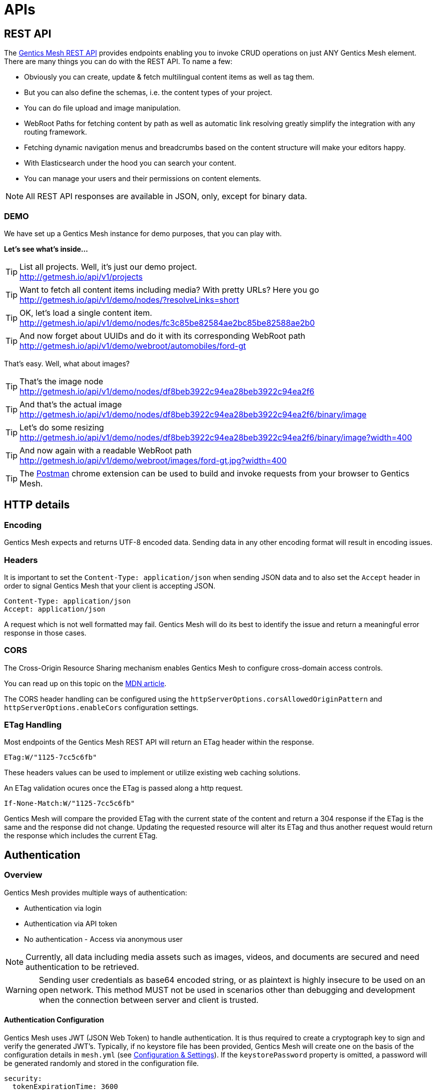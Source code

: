 :toc-title: APIs

= APIs

== REST API

The link:raml[Gentics Mesh REST API] provides endpoints enabling you to invoke CRUD operations on just ANY Gentics Mesh element. 
There are many things you can do with the REST API. To name a few:

* Obviously you can create, update & fetch multilingual content items as well as tag them.
* But you can also define the schemas, i.e. the content types of your project.
* You can do file upload and image manipulation.
* WebRoot Paths for fetching content by path as well as automatic link resolving greatly simplify the integration with any routing framework.
* Fetching dynamic navigation menus and breadcrumbs based on the content structure will make your editors happy.
* With Elasticsearch under the hood you can search your content.
* You can manage your users and their permissions on content elements.

NOTE: All REST API responses are available in JSON, only, except for binary data.

=== DEMO

We have set up a Gentics Mesh instance for demo purposes, that you can play with.

*Let's see what's inside...*

.List all projects. Well, it's just our demo project.
[TIP]
http://getmesh.io/api/v1/projects

.Want to fetch all content items including media? With pretty URLs? Here you go
[TIP]
http://getmesh.io/api/v1/demo/nodes/?resolveLinks=short

.OK, let's load a single content item.
[TIP]
http://getmesh.io/api/v1/demo/nodes/fc3c85be82584ae2bc85be82588ae2b0

.And now forget about UUIDs and do it with its corresponding WebRoot path
[TIP]
http://getmesh.io/api/v1/demo/webroot/automobiles/ford-gt

That's easy. Well, what about images?

.That's the image node
[TIP]
http://getmesh.io/api/v1/demo/nodes/df8beb3922c94ea28beb3922c94ea2f6

.And that's the actual image
[TIP]
http://getmesh.io/api/v1/demo/nodes/df8beb3922c94ea28beb3922c94ea2f6/binary/image

.Let's do some resizing
[TIP]
http://getmesh.io/api/v1/demo/nodes/df8beb3922c94ea28beb3922c94ea2f6/binary/image?width=400

.And now again with a readable WebRoot path
[TIP]
http://getmesh.io/api/v1/demo/webroot/images/ford-gt.jpg?width=400

TIP: The https://chrome.google.com/webstore/detail/postman/fhbjgbiflinjbdggehcddcbncdddomop?hl=en[Postman] chrome extension can be used to build and invoke requests from your browser to Gentics Mesh.

== HTTP details

//=== Security/SSL

=== Encoding

Gentics Mesh expects and returns UTF-8 encoded data. Sending data in any other encoding format will result in encoding issues.

=== Headers

It is important to set the ```Content-Type: application/json``` when sending JSON data and to also set the ```Accept``` header in order to signal Gentics Mesh that your client is accepting JSON.

[source,bash]
----
Content-Type: application/json
Accept: application/json
----

A request which is not well formatted may fail. Gentics Mesh will do its best to identify the issue and return a meaningful error response in those cases.

=== CORS

The Cross-Origin Resource Sharing mechanism enables Gentics Mesh to configure cross-domain access controls.

You can read up on this topic on the link:https://developer.mozilla.org/en-US/docs/Web/HTTP/Access_control_CORS[MDN article].

The CORS header handling can be configured using the ```httpServerOptions.corsAllowedOriginPattern``` and ```httpServerOptions.enableCors``` configuration settings.

=== ETag Handling

Most endpoints of the Gentics Mesh REST API will return an ETag header within the response. 

```
ETag:W/"1125-7cc5c6fb"
```

These headers values can be used to implement or utilize existing web caching solutions.

An ETag validation ocures once the ETag is passed along a http request.  

```
If-None-Match:W/"1125-7cc5c6fb"
```

Gentics Mesh will compare the provided ETag with the current state of the content and return a 304 response if the ETag is the same and the response did not change. Updating the requested resource will alter its ETag and thus another request would return the response which includes the current ETag.

//=== Error Codes


== Authentication

=== Overview

Gentics Mesh provides multiple ways of authentication:

* Authentication via login
* Authentication via API token
* No authentication - Access via anonymous user

NOTE: Currently, all data including media assets such as images, videos, and documents are secured and need authentication to be retrieved.

WARNING: Sending user credentials as base64 encoded string, or as plaintext is highly insecure to be used on an open network. This method MUST not be used in scenarios other than debugging and development when the connection between server and client is trusted.

==== Authentication Configuration

Gentics Mesh uses JWT (JSON Web Token) to handle authentication. It is thus required to create a cryptograph key to sign and verify the generated JWT's. 
Typically, if no keystore file has been provided, Gentics Mesh will create one on the basis of the configuration details in ```mesh.yml``` (see link:administration-guide.html#_configuration_and_settings[Configuration & Settings]). If the ```keystorePassword``` property is omitted, a password will be generated randomly and stored in the configuration file.

[source,bash]
----
security:
  tokenExpirationTime: 3600
  keystorePassword: "secret"
  keystorePath: "keystore.jceks"
  algorithm: "HS256"
----

Alternatively, you can use the https://docs.oracle.com/javase/8/docs/technotes/tools/windows/keytool.html[Java keytool] to create a new keystore. Here is an example on how to create a keystore which contains a HMacSHA256 key:
[source,bash]
----
keytool -genseckey -keystore keystore.jceks -storetype jceks -storepass secret -keyalg HMacSHA256 -keysize 2048 -alias HS256 -keypass secret
----

After creating the keystore, you need to set the keystore password, the path to the keystore file, and the used algorithm in the ```mesh.yml``` configuration file (see link:administration-guide.html#_configuration_and_settings[Configuration & Settings]).

==== JWT 

In order to be able to store and retrieve content, a Gentics Mesh user needs to authenticate (`username:password`). 

Each way will store a JWT in a cookie which is used to authenticate the user for succeeding requests. The token only lasts a certain amount of time (which can be configured in the ```mesh.yml``` file explained in the link:administration-guide.html#_configuration_and_settings[Configuration & Settings] section), so it might be necessary to refresh the token. The JWT will be automatically renewed with every request on the Gentics Mesh API. 

=== Login

==== Basic Authentication Header
In basic authentication, when a client requests a URL that requires authentication, the server requests the client to authenticate itself by sending a `401-Not Authorized` code. The client, in return, answers with login credentials sent in the ```authorization``` header:

[source,bash]
----
authorization: Basic {base64_encode(username:password)}
----

In Gentics Mesh, a user can be authenticated by invoking a regular ```GET``` request to the ```/api/v1/auth/login``` endpoint including a basic authentication HTTP header.

Example:

[source,bash]
----
curl -v -X GET   http://localhost:8080/api/v1/auth/login   -H 'authorization: Basic YWRtaW46YWRtaW4='
----

The response will be a valid JWT as well as set a cookie with the token.

[source,bash]
----
{
  "token" : "eyJ0eXAiOiJKV1QiLCJhbGciOiJIUzI1NiJ9.eyJ1c2VyVXVpZCI6IjNjYjY2YzU0MmFlMzRiMDFiNjZjNTQyYWUzY2IwMWRiIiwiaWF0IjoxNDkxNzczMDYzLCJleHAiOjE0OTE3NzY2NjN9.8iG3I0Pe1M7J43pwbsBXiBOd6p0sn9dRxO3NfazVbOk="
}
----

==== POST JSON Data
Alternatively, the user can ```POST``` his or her credentials to the ```/api/v1/auth/login``` endpoint in order to retrieve a token.
The JSON object must contain the following fields:

* ```username```: The username of the user
* ```password```: The password of the user

If authentication has been successful, the server will respond with a JSON object containing a single property:

* ```token```: The token to be sent on every subsequent request.

Additionally, the token will also be provided in a cookie.

Example:
[source,bash]
----
curl -v -X POST \
  http://localhost:8080/api/v1/auth/login \
  -H 'content-type: application/json' \
  -d '{
  "username" : "admin",
  "password" : "admin"
}'
----

[source,bash]
----

*   Trying ::1...
* TCP_NODELAY set
* Connected to localhost (::1) port 8080 (#0)
> POST /api/v1/auth/login HTTP/1.1
> Host: localhost:8080
> User-Agent: curl/7.50.3
> Accept: */*
> content-type: application/json
> Content-Length: 50
> 
* upload completely sent off: 50 out of 50 bytes
< HTTP/1.1 200 OK
< Content-Type: application/json; charset=utf-8
< Cache-Control: no-cache
< Content-Length: 208
< Set-Cookie: mesh.token=eyJ0eXAiOiJKV1QiLCJhbGciOiJIUzI1NiJ9.eyJ1c2VyVXVpZCI6IjNjYjY2YzU0MmFlMzRiMDFiNjZjNTQyYWUzY2IwMWRiIiwiaWF0IjoxNDkxNzczODU0LCJleHAiOjE0OTE3Nzc0NTR9._qt3Eufi7-3jnvgQ8lfe_KwJbd5ePwx5jOFrCK9w76A=; Max-Age=3600; Expires=Sun, 9 Apr 2017 22:37:34 GMT; Path=/
< 
{
  "token" : "eyJ0eXAiOiJKV1QiLCJhbGciOiJIUzI1NiJ9.eyJ1c2VyVXVpZCI6IjNjYjY2YzU0MmFlMzRiMDFiNjZjNTQyYWUzY2IwMWRiIiwiaWF0IjoxNDkxNzczODU0LCJleHAiOjE0OTE3Nzc0NTR9._qt3Eufi7-3jnvgQ8lfe_KwJbd5ePwx5jOFrCK9w76A="
* Curl_http_done: called premature == 0
* Connection #0 to host localhost left intact
}
----

Both login methods will yield a JSON web token.

For further requests, the JWT can be provided in two ways. By default it is passed along with a cookie value. E.g., this is useful for embedding binary image nodes directly in HTML, since the browser will automatically handle authentication on the basis of the cookie.
Alternatively, the token can be passed along within the ```Authorization``` header which includes the regular JWT ```Bearer <Token>```, where ```<Token>``` is the token you received from the login/cookie.

[source,bash]
----
curl -X GET \
  http://localhost:8080/api/v1/demo/nodes \
  -H 'Authorization: Bearer eyJ0eXAiOiJKV1QiLCJhbGciOiJIUzI1NiJ9.eyJ1c2VyVXVpZCI6IjNjYjY2YzU0MmFlMzRiMDFiNjZjNTQyYWUzY2IwMWRiIiwiaWF0IjoxNDkxNzY1NDEzLCJleHAiOjE0OTE3NjkwMTN9.UY8OgjiK5qyZobAWt6X1Vd1Z-zg68BeJgGZKbW4Ucj0=' \
----

=== API Token

An API token will never expire. This is different from regular tokens which will be issued when calling `/api/v1/auth/login`. 

WARNING: Leaking an API token is potentially dangerous and thus the API token should only be used in combination with a secure connection.

Typical use cases for API tokens are backend implementations which constantly communicate with Gentics Mesh using a secure or local connection.

The token can be issued per user with ```POST /api/v1/users/:userUuid/token```.

NOTE: Creating a new API token will automatically invalidate a previously issued token.

Since the token is just a regular JWT you just need to add it to your request `Authorization` header field.

[source,bash]
----
curl -X GET \
  http://localhost:8080/api/v1/demo/nodes \
  -H 'Authorization: Bearer eyJ0eXAiOiJKV1QiLCJhbGciOiJIUzI1NiJ9.eyJ1c2VyVXVpZCI6IjNjYjY2YzU0MmFlMzRiMDFiNjZjNTQyYWUzY2IwMWRiIiwiaWF0IjoxNDkxNzY1NDEzLCJleHAiOjE0OTE3NjkwMTN9.UY8OgjiK5qyZobAWt6X1Vd1Z-zg68BeJgGZKbW4Ucj0=' \
----

It is possible to manually revoke a previously issued token via ```DELETE /api/v1/users/:userUuid/token```. Once the token is invalidated it can no longer be used for authentication.

=== Anonymous Access 

Gentics Mesh first and foremost keeps your content safe - all data including media assets such as images, videos, and documents are secured and need authentication to be retrieved. However, sometimes it may be desirable to serve public content with Gentics Mesh. 

That is why Gentics Mesh instances ship with an included ```anonymous``` user/role/group set. 
If no authentication details are provided Gentics Mesh will automatically try to authenticate with the user ```anonymous```.

TIP: Try our Gentics Mesh demo instance without authenticating yourself: ```http://getmesh.io/api/v1/auth/me```. This link:raml/#auth[API endpoint] shows the currently authenticated user - which is ```anonymous```.

You can assign ```readPublished``` permissions to the ```anonymous``` role for all elements you want to be publicly available.

NOTE: Assigning further permissions would of course allow for other operations to be granted. 

Anonymous access can be configured in the ```mesh.yml``` configuration file (see link:administration-guide.html#_configuration_and_settings[Configuration & Settings]):

[source,yaml]
----
security:
   enableAnonymousAccess: true
----

WARNING: Recreating a previously deleted ```anonymous``` user would automatically re-enable the feature if the configuration setting ```enableAnonymousAccess``` is set to ```true```.